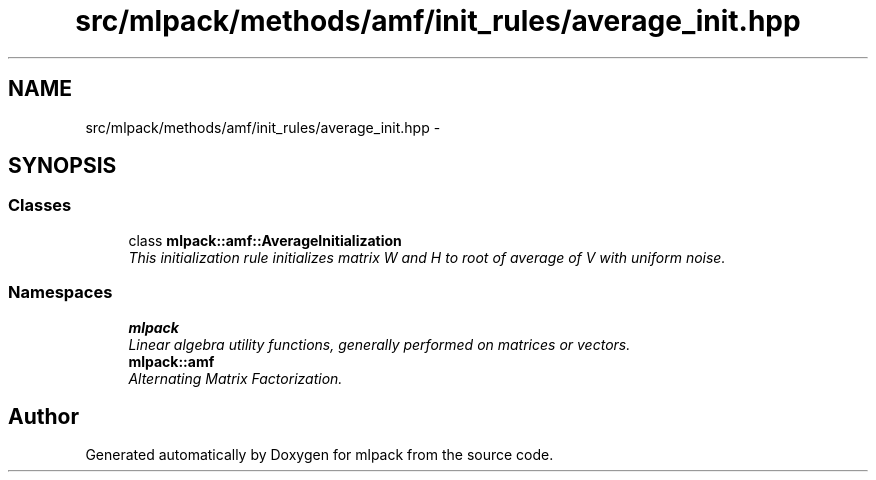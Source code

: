 .TH "src/mlpack/methods/amf/init_rules/average_init.hpp" 3 "Sat Mar 14 2015" "Version 1.0.12" "mlpack" \" -*- nroff -*-
.ad l
.nh
.SH NAME
src/mlpack/methods/amf/init_rules/average_init.hpp \- 
.SH SYNOPSIS
.br
.PP
.SS "Classes"

.in +1c
.ti -1c
.RI "class \fBmlpack::amf::AverageInitialization\fP"
.br
.RI "\fIThis initialization rule initializes matrix W and H to root of average of V with uniform noise\&. \fP"
.in -1c
.SS "Namespaces"

.in +1c
.ti -1c
.RI "\fBmlpack\fP"
.br
.RI "\fILinear algebra utility functions, generally performed on matrices or vectors\&. \fP"
.ti -1c
.RI "\fBmlpack::amf\fP"
.br
.RI "\fIAlternating Matrix Factorization\&. \fP"
.in -1c
.SH "Author"
.PP 
Generated automatically by Doxygen for mlpack from the source code\&.
